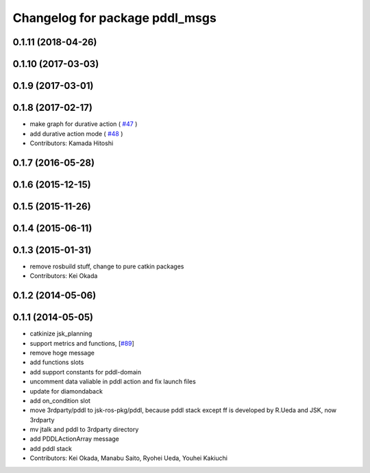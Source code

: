 ^^^^^^^^^^^^^^^^^^^^^^^^^^^^^^^
Changelog for package pddl_msgs
^^^^^^^^^^^^^^^^^^^^^^^^^^^^^^^

0.1.11 (2018-04-26)
-------------------

0.1.10 (2017-03-03)
-------------------

0.1.9 (2017-03-01)
------------------

0.1.8 (2017-02-17)
------------------
* make graph for durative action ( `#47  <https://github.com/jsk-ros-pkg/jsk_pr2eus/issues/47>`_ )
* add durative action mode ( `#48  <https://github.com/jsk-ros-pkg/jsk_pr2eus/issues/48>`_ )
* Contributors: Kamada Hitoshi

0.1.7 (2016-05-28)
------------------

0.1.6 (2015-12-15)
------------------

0.1.5 (2015-11-26)
------------------

0.1.4 (2015-06-11)
------------------

0.1.3 (2015-01-31)
------------------
* remove rosbuild stuff, change to pure catkin packages
* Contributors: Kei Okada

0.1.2 (2014-05-06)
------------------

0.1.1 (2014-05-05)
------------------
* catkinize jsk_planning
* support metrics and functions, [`#89 <https://github.com/jsk-ros-pkg/jsk_planning/issues/89>`_]
* remove hoge message
* add functions slots
* add support constants for pddl-domain
* uncomment data valiable in pddl action and fix launch files
* update for diamondaback
* add on_condition slot
* move 3rdparty/pddl to jsk-ros-pkg/pddl, because pddl stack except ff is developed by R.Ueda and JSK, now 3rdparty
* mv jtalk and pddl to 3rdparty directory
* add PDDLActionArray message
* add pddl stack
* Contributors: Kei Okada, Manabu Saito, Ryohei Ueda, Youhei Kakiuchi
